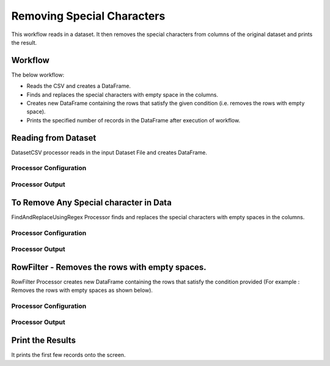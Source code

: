 Removing Special Characters
=============

This workflow reads in a dataset. It then removes the special characters from columns of the original dataset and prints the result.

Workflow
-------

The below workflow:

* Reads the CSV and creates a DataFrame.
* Finds and replaces the special characters with empty space in the columns. 
* Creates new DataFrame containing the rows that satisfy the given condition (i.e. removes the rows with empty space).
* Prints the specified number of records in the DataFrame after execution of workflow.

.. figure:: ../../_assets/tutorials/data-engineering/remove-special-characters/remove-spcl-wf.png
   :alt: Remove special Characters
   :width: 75%
   
Reading from Dataset
---------------------

DatasetCSV processor reads in the input Dataset File and creates DataFrame.

Processor Configuration
^^^^^^^^^^^^^^^^^^

.. figure:: ../../_assets/tutorials/data-engineering/remove-special-characters/read-config.png
   :alt: Remove special Characters
   :width: 85%
   
Processor Output
^^^^^^

.. figure:: ../../_assets/tutorials/data-engineering/remove-special-characters/read-output.png
   :alt: Remove special Characters
   :width: 100%
   
   
To Remove Any Special character in Data
------------

FindAndReplaceUsingRegex Processor finds and replaces the special characters with empty spaces in the columns. 

Processor Configuration
^^^^^^^^^^^^^^^^^^

.. figure:: ../../_assets/tutorials/data-engineering/remove-special-characters/remove-spcl-config.png
   :alt: Remove special Characters
   :width: 85%

Processor Output
^^^^^^

.. figure:: ../../_assets/tutorials/data-engineering/remove-special-characters/remove-spcl-output.png
   :alt: Remove special Characters
   :width: 85%
   
   
RowFilter - Removes the rows with empty spaces. 
------------

RowFilter Processor creates new DataFrame containing the rows that satisfy the condition provided (For example : Removes the rows with empty spaces as shown below). 
 
Processor Configuration
^^^^^^^^^^^^^^^^^^

.. figure:: ../../_assets/tutorials/data-engineering/remove-special-characters/row-filter-config.png
   :alt: Remove special Characters
   :width: 85%

Processor Output
^^^^^^

.. figure:: ../../_assets/tutorials/data-engineering/remove-special-characters/row-filter-output.png
   :alt: Remove special Characters
   :width: 85%
 
  
Print the Results
------------------

It prints the first few records onto the screen.

